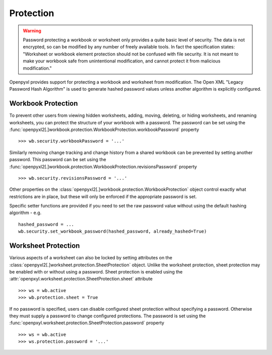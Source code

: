 Protection
==========

.. warning::

    Password protecting a workbook or worksheet only provides a quite basic level of security.
    The data is not encrypted, so can be modified by any number of freely available tools. In
    fact the specification states: "Worksheet or workbook element protection should not be
    confused with file security. It is not meant to make your workbook safe from unintentional
    modification, and cannot protect it from malicious modification."

Openpyxl provides support for protecting a workbook and worksheet from modification. The Open XML
"Legacy Password Hash Algorithm" is used to generate hashed password values unless another
algorithm is explicitly configured.

Workbook Protection
-------------------

To prevent other users from viewing hidden worksheets, adding, moving, deleting, or hiding worksheets, and
renaming worksheets, you can protect the structure of your workbook with a password. The password can be
set using the :func:`openpyxl2[.]workbook.protection.WorkbookProtection.workbookPassword` property ::

    >>> wb.security.workbookPassword = '...'

Similarly removing change tracking and change history from a shared workbook can be prevented by setting
another password. This password can be set using the
:func:`openpyxl2[.]workbook.protection.WorkbookProtection.revisionsPassword` property ::

    >>> wb.security.revisionsPassword = '...'

Other properties on the :class:`openpyxl2[.]workbook.protection.WorkbookProtection` object control exactly what 
restrictions are in place, but these will only be enforced if the appropriate password is set.

Specific setter functions are provided if you need to set the raw password value without using the
default hashing algorithm - e.g. ::

    hashed_password = ...
    wb.security.set_workbook_password(hashed_password, already_hashed=True)


Worksheet Protection
--------------------

Various aspects of a worksheet can also be locked by setting attributes on the
:class:`openpyxl2[.]worksheet.protection.SheetProtection` object. Unlike the worksheet protection, sheet
protection may be enabled with or without using a password. Sheet protection is enabled using the
:attr:`openpxyl.worksheet.protection.SheetProtection.sheet` attribute ::

    >>> ws = wb.active
    >>> wb.protection.sheet = True

If no password is specified, users can disable configured sheet protection without specifying a password.
Otherwise they must supply a password to change configured protections. The password is set using
the :func:`openpxyl.worksheet.protection.SheetProtection.password` property ::

    >>> ws = wb.active
    >>> ws.protection.password = '...'
